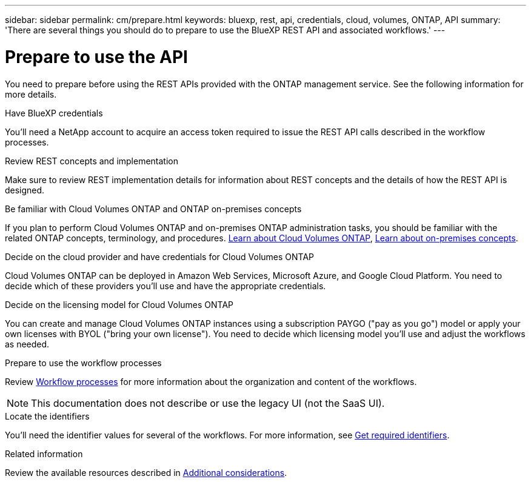 ---
sidebar: sidebar
permalink: cm/prepare.html
keywords: bluexp, rest, api, credentials, cloud, volumes, ONTAP, API
summary: 'There are several things you should do to prepare to use the BlueXP REST API and associated workflows.'
---

= Prepare to use the API
:hardbreaks:
:nofooter:
:icons: font
:linkattrs:
:imagesdir: ./media/

[.lead]
You need to prepare before using the REST APIs provided with the ONTAP management service. See the following information for more details. 

.Have BlueXP credentials
You'll need a NetApp account to acquire an access token required to issue the REST API calls described in the workflow processes.

.Review REST concepts and implementation
Make sure to review REST implementation details for information about REST concepts and the details of how the REST API is designed.

.Be familiar with Cloud Volumes ONTAP and ONTAP on-premises concepts
If you plan to perform Cloud Volumes ONTAP and on-premises ONTAP administration tasks, you should be familiar with the related ONTAP concepts, terminology, and procedures. link:https://docs.netapp.com/us-en/bluexp-cloud-volumes-ontap/concept-overview-cvo.html[Learn about Cloud Volumes ONTAP^], https://docs.netapp.com/us-en/bluexp-ontap-onprem/concept-onprem-ontap.html[Learn about on-premises concepts].


.Decide on the cloud provider and have credentials for Cloud Volumes ONTAP
Cloud Volumes ONTAP can be deployed in Amazon Web Services, Microsoft Azure, and Google Cloud Platform. You need to decide which of these providers you'll use and have the appropriate credentials.

.Decide on the licensing model for Cloud Volumes ONTAP
You can create and manage Cloud Volumes ONTAP instances using a subscription PAYGO ("pay as you go") model or apply your own licenses with BYOL ("bring your own license"). You need to decide which licensing model you'll use and adjust the workflows as needed.

.Prepare to use the workflow processes
Review link:workflow_processes.html[Workflow processes] for more information about the organization and content of the workflows. 
[NOTE]
This documentation does not describe or use the legacy UI (not the SaaS UI).

.Locate the identifiers
You'll need the identifier values for several of the workflows. For more information, see link:platform/get_identifiers.html[Get required identifiers].

.Related information
Review the available resources described in link:platform/additional_considerations.html[Additional considerations].
